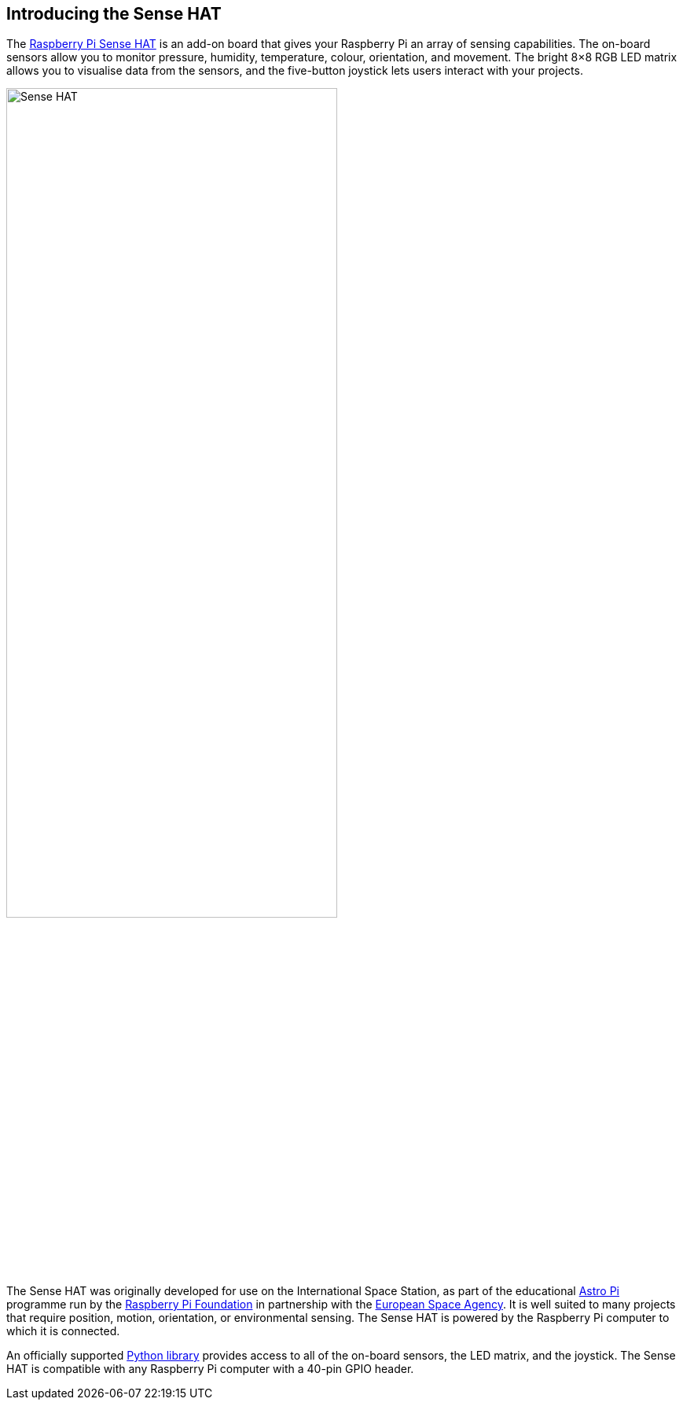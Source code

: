 == Introducing the Sense HAT

The https://www.raspberrypi.com/products/sense-hat/[Raspberry Pi Sense HAT] is an add-on board that gives your Raspberry Pi an array of sensing capabilities. The on-board sensors allow you to monitor pressure, humidity, temperature, colour, orientation, and movement. The bright 8×8 RGB LED matrix allows you to visualise data from the sensors, and the five-button joystick lets users interact with your projects.

image::images/Sense-HAT.jpg[width="70%"]

The Sense HAT was originally developed for use on the International Space Station, as part of the educational https://astro-pi.org/[Astro Pi] programme run by the https://raspberrypi.org[Raspberry Pi Foundation] in partnership with the https://www.esa.int/[European Space Agency]. It is well suited to many projects that require position, motion, orientation, or environmental sensing. The Sense HAT is powered by the Raspberry Pi computer to which it is connected.

An officially supported xref:sense-hat.adoc#use-the-sense-hat-with-python[Python library] provides access to all of the on-board sensors, the LED matrix, and the joystick. The Sense HAT is compatible with any Raspberry Pi computer with a 40-pin GPIO header.
